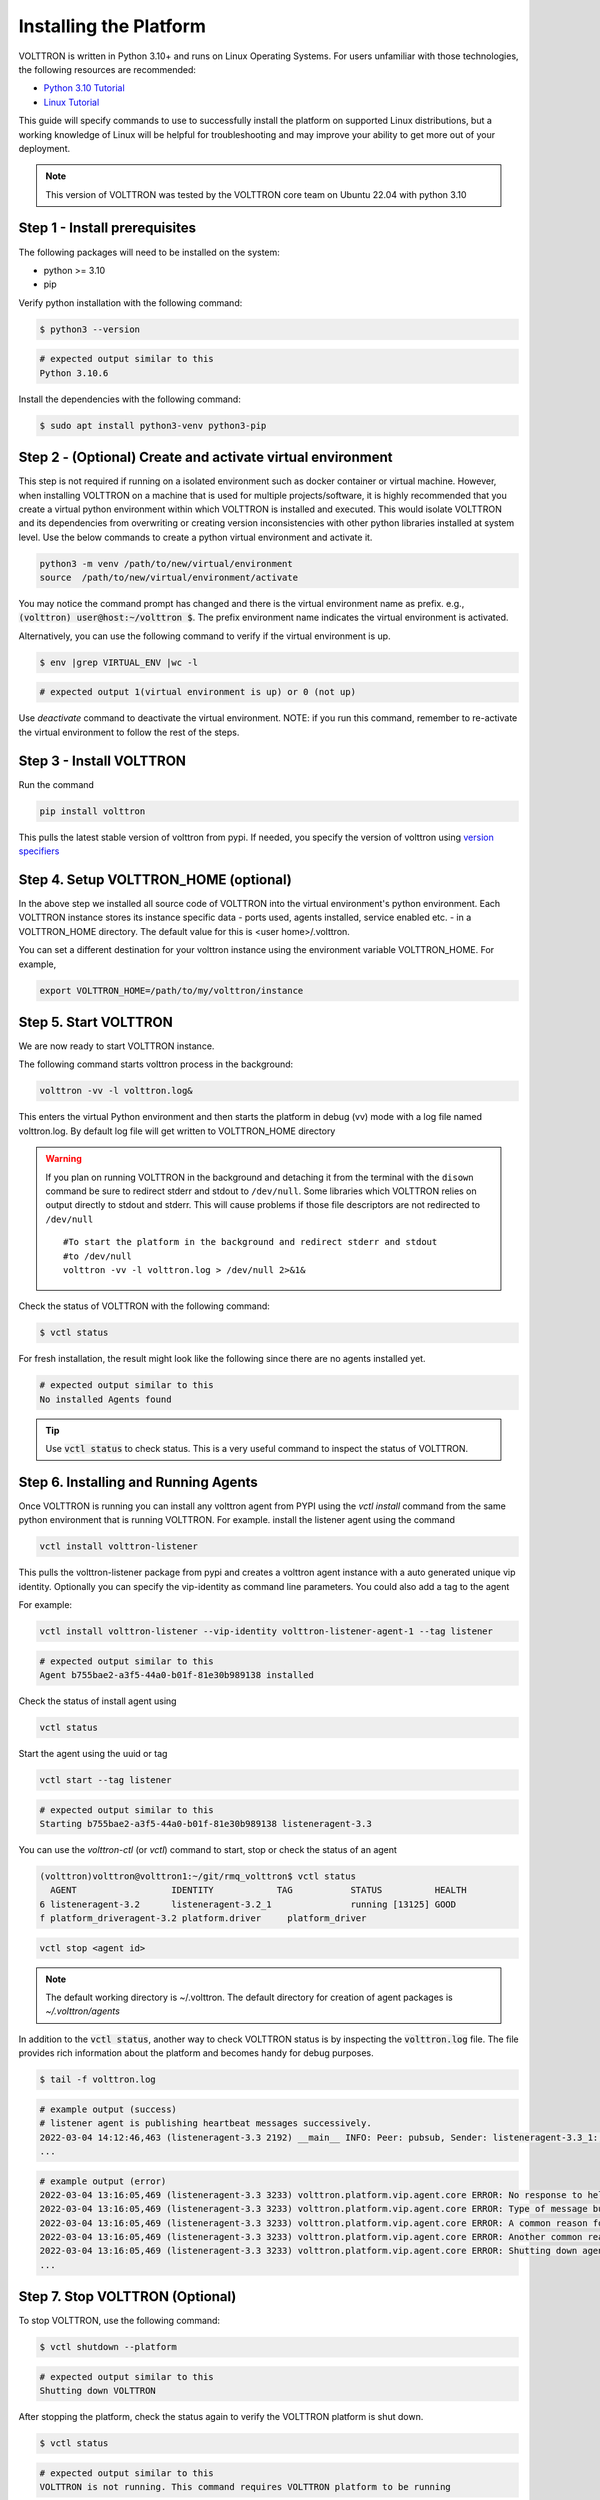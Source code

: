 .. _Platform-Installation:

.. role:: bash(code)
   :language: bash

=======================
Installing the Platform
=======================

VOLTTRON is written in Python 3.10+ and runs on Linux Operating Systems.  For users unfamiliar with those technologies,
the following resources are recommended:

-   `Python 3.10 Tutorial <https://docs.python.org/3.10/tutorial>`_
-   `Linux Tutorial <http://ryanstutorials.net/linuxtutorial>`_

This guide will specify commands to use to successfully install the platform on supported Linux distributions, but a
working knowledge of Linux will be helpful for troubleshooting and may improve your ability to get more out of your
deployment.

.. note::

    This version of VOLTTRON was tested by the VOLTTRON core team on Ubuntu 22.04 with python 3.10


.. _Platform-Prerequisites:

Step 1 - Install prerequisites
==============================

The following packages will need to be installed on the system:

*  python >= 3.10
*  pip

Verify python installation with the following command:

.. code-block:: bash

       $ python3 --version

.. code-block:: bash

       # expected output similar to this
       Python 3.10.6


Install the dependencies with the following command:

.. code-block:: bash

       $ sudo apt install python3-venv python3-pip


Step 2 - (Optional) Create and activate virtual environment
===========================================================
This step is not required if running on a isolated environment such as docker container or virtual machine. However,
when installing VOLTTRON on a machine that is used for multiple projects/software, it is highly recommended that you
create a virtual python environment within which VOLTTRON is installed and executed. This would isolate VOLTTRON and
its dependencies from overwriting or creating version inconsistencies with other python libraries installed at
system level.
Use the below commands to create a python virtual environment and activate it.

.. code-block::

    python3 -m venv /path/to/new/virtual/environment
    source  /path/to/new/virtual/environment/activate


You may notice the command prompt has changed and there is the virtual environment name as prefix.
e.g., :code:`(volttron) user@host:~/volttron $`. The prefix environment name indicates the virtual environment
is activated.

Alternatively, you can use the following command to verify if the virtual environment is up.

.. code-block:: bash

       $ env |grep VIRTUAL_ENV |wc -l

.. code-block:: bash

       # expected output 1(virtual environment is up) or 0 (not up)


Use `deactivate` command to deactivate the virtual environment. NOTE: if you run this command, remember to re-activate
the virtual environment to follow the rest of the steps.


Step 3 - Install VOLTTRON
=========================

Run the command

.. code-block::

    pip install volttron

This pulls the latest stable version of volttron from pypi. If needed, you specify the version of volttron using
`version specifiers <https://pip.pypa.io/en/stable/reference/requirement-specifiers/>`_

Step 4. Setup VOLTTRON_HOME (optional)
======================================
In the above step we installed all source code of VOLTTRON into the virtual environment's python environment.
Each VOLTTRON instance stores its instance specific data - ports used, agents installed, service enabled etc. - in a
VOLTTRON_HOME directory. The default value for this is <user home>/.volttron.

You can set a different destination for your volttron instance using the environment variable
VOLTTRON_HOME. For example,

.. code-block:: bash

    export VOLTTRON_HOME=/path/to/my/volttron/instance

Step 5. Start VOLTTRON
======================

We are now ready to start VOLTTRON instance.

The following command starts volttron process in the background:

.. code-block:: bash

  volttron -vv -l volttron.log&

This enters the virtual Python environment and then starts the platform in debug (vv) mode with a log file
named volttron.log. By default log file will get written to VOLTTRON_HOME directory

.. warning::
    If you plan on running VOLTTRON in the background and detaching it from the
    terminal with the ``disown`` command be sure to redirect stderr and stdout to ``/dev/null``.
    Some libraries which VOLTTRON relies on output directly to stdout and stderr.
    This will cause problems if those file descriptors are not redirected to ``/dev/null``

    ::

        #To start the platform in the background and redirect stderr and stdout
        #to /dev/null
        volttron -vv -l volttron.log > /dev/null 2>&1&

Check the status of VOLTTRON with the following command:

.. code-block:: bash

       $ vctl status

For fresh installation, the result might look like the following since there are no agents installed yet.

.. code-block:: bash

       # expected output similar to this
       No installed Agents found

.. tip::

    Use :code:`vctl status` to check status.
    This is a very useful command to inspect the status of VOLTTRON.

.. _installing-and-running-agents:

Step 6. Installing and Running Agents
======================================

Once VOLTTRON is running you can install any volttron agent from PYPI using the `vctl install` command from the same
python environment that is running VOLTTRON. For example. install the listener agent using the command

.. code-block:: bash

    vctl install volttron-listener

This pulls the volttron-listener package from pypi and creates a volttron agent instance with a auto generated unique
vip identity. Optionally you can specify the vip-identity as command line parameters. You could also add a tag to the
agent

For example:

.. code-block:: bash

  vctl install volttron-listener --vip-identity volttron-listener-agent-1 --tag listener

.. code-block:: bash

       # expected output similar to this
       Agent b755bae2-a3f5-44a0-b01f-81e30b989138 installed

Check the status of install agent using

.. code-block:: bash

    vctl status

Start the agent using the uuid or tag

.. code-block:: bash

    vctl start --tag listener

.. code-block:: bash

       # expected output similar to this
       Starting b755bae2-a3f5-44a0-b01f-81e30b989138 listeneragent-3.3

You can  use the `volttron-ctl` (or `vctl`) command to start, stop or check the status of an agent

.. code-block:: console

    (volttron)volttron@volttron1:~/git/rmq_volttron$ vctl status
      AGENT                  IDENTITY            TAG           STATUS          HEALTH
    6 listeneragent-3.2      listeneragent-3.2_1               running [13125] GOOD
    f platform_driveragent-3.2 platform.driver     platform_driver

.. code-block:: bash

    vctl stop <agent id>


.. note::

    The default working directory is ~/.volttron. The default directory for creation of agent packages is
    `~/.volttron/agents`


In addition to the :code:`vctl status`, another way to check VOLTTRON status is by inspecting
the :code:`volttron.log` file. The file provides rich information about the platform and becomes handy for
debug purposes.

.. code-block:: bash

       $ tail -f volttron.log


.. code-block:: bash

       # example output (success)
       # listener agent is publishing heartbeat messages successively.
       2022-03-04 14:12:46,463 (listeneragent-3.3 2192) __main__ INFO: Peer: pubsub, Sender: listeneragent-3.3_1:, Bus: , Topic: heartbeat/listeneragent-3.3_1, Headers: {'TimeStamp': '2022-03-04T19:12:46.460096+00:00', 'min_compatible_version': '3.0', 'max_compatible_version': ''}, Message: 'GOOD'
       ...


.. code-block:: bash

       # example output (error)
       2022-03-04 13:16:05,469 (listeneragent-3.3 3233) volttron.platform.vip.agent.core ERROR: No response to hello message after 10 seconds.
       2022-03-04 13:16:05,469 (listeneragent-3.3 3233) volttron.platform.vip.agent.core ERROR: Type of message bus used zmq
       2022-03-04 13:16:05,469 (listeneragent-3.3 3233) volttron.platform.vip.agent.core ERROR: A common reason for this is a conflicting VIP IDENTITY.
       2022-03-04 13:16:05,469 (listeneragent-3.3 3233) volttron.platform.vip.agent.core ERROR: Another common reason is not having an auth entry onthe target instance.
       2022-03-04 13:16:05,469 (listeneragent-3.3 3233) volttron.platform.vip.agent.core ERROR: Shutting down agent.
       ...

Step 7. Stop VOLTTRON (Optional)
================================

To stop VOLTTRON, use the following command:

.. code-block:: bash

       $ vctl shutdown --platform

.. code-block:: bash

       # expected output similar to this
       Shutting down VOLTTRON

After stopping the platform, check the status again to verify the VOLTTRON platform is shut down.

.. code-block:: bash

       $ vctl status

.. code-block:: bash

       # expected output similar to this
       VOLTTRON is not running. This command requires VOLTTRON platform to be running

Clean up (Optional)
====================

If for some reason you would like to clean up VOLTTRON, here is the guide to remove the whole VOLTTRON package

- remove code. For example, `pip uninstall volttron` or delete entire virtual environment of volttron
`deactivate;rm -rf /path/to/volttron/venv`
- remove VOLTTRON data directory - `rm -rf $VOLTTRON_HOME`

Next Steps
==========
You can explore the list of available agents by searching PYPI for "volttron-". The core VOLTTRON team maintains several
commonly used agents such as Platform drivers and Historians. This website provides links to all the core agents
documentation. You can get a overview of the agent frameworks at :ref:`Agent Framework <Agent-Framework>`.

:ref:`Planning Deployment <Planning-Deployments>`, :ref:`Linux System Hardening <Linux-System-Hardening>`,
and :ref:`VOLTTRON security considerations<VOLTTRON-Security>` explain factors to consider when deploying
VOLTTRON for production environments

